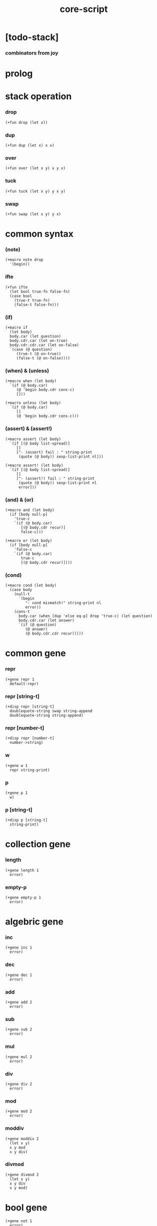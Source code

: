 #+property: tangle core-script.cs
#+title: core-script

* [todo-stack]

*** combinators from joy

* prolog

* stack operation

*** drop

    #+begin_src cicada
    (+fun drop (let x))
    #+end_src

*** dup

    #+begin_src cicada
    (+fun dup (let x) x x)
    #+end_src

*** over

    #+begin_src cicada
    (+fun over (let x y) x y x)
    #+end_src

*** tuck

    #+begin_src cicada
    (+fun tuck (let x y) y x y)
    #+end_src

*** swap

    #+begin_src cicada
    (+fun swap (let x y) y x)
    #+end_src

* common syntax

*** (note)

    #+begin_src cicada
    (+macro note drop
      '(begin))
    #+end_src

*** ifte

    #+begin_src cicada
    (+fun ifte
      (let bool true-fn false-fn)
      (case bool
        (true-t true-fn)
        (false-t false-fn)))
    #+end_src

*** (if)

    #+begin_src cicada
    (+macro if
      (let body)
      body.car (let question)
      body.cdr.car (let on-true)
      body.cdr.cdr.car (let on-false)
      `(case (@ question)
         (true-t (@ on-true))
         (false-t (@ on-false))))
    #+end_src

*** (when) & (unless)

    #+begin_src cicada
    (+macro when (let body)
      `(if (@ body.car)
         (@ 'begin body.cdr cons-c)
         []))

    (+macro unless (let body)
      `(if (@ body.car)
         []
         (@ 'begin body.cdr cons-c)))
    #+end_src

*** (assert) & (assert!)

    #+begin_src cicada
    (+macro assert (let body)
      `(if [(@ body list-spread)]
         []
         ["- (assert) fail : " string-print
          (quote (@ body)) sexp-list-print nl]))

    (+macro assert! (let body)
      `(if [(@ body list-spread)]
         []
         ["- (assert!) fail : " string-print
          (quote (@ body)) sexp-list-print nl
          error]))
    #+end_src

*** (and) & (or)

    #+begin_src cicada
    (+macro and (let body)
      (if [body null-p]
        'true-c
        `(if (@ body.car)
           [(@ body.cdr recur)]
           false-c)))

    (+macro or (let body)
      (if [body null-p]
        'false-c
        `(if (@ body.car)
           true-c
           [(@ body.cdr recur)])))
    #+end_src

*** (cond)

    #+begin_src cicada
    (+macro cond (let body)
      (case body
        (null-t
          `(begin
             "- cond mismatch!" string-print nl
             error))
        (cons-t
          body.car (when [dup 'else eq-p] drop 'true-c) (let question)
          body.cdr.car (let answer)
          `(if (@ question)
             (@ answer)
             (@ body.cdr.cdr recur)))))
    #+end_src

* common gene

*** repr

    #+begin_src cicada
    (+gene repr 1
      default-repr)
    #+end_src

*** repr [string-t]

    #+begin_src cicada
    (+disp repr [string-t]
      doublequote-string swap string-append
      doublequote-string string-append)
    #+end_src

*** repr [number-t]

    #+begin_src cicada
    (+disp repr [number-t]
      number->string)
    #+end_src

*** w

    #+begin_src cicada
    (+gene w 1
      repr string-print)
    #+end_src

*** p

    #+begin_src cicada
    (+gene p 1
      w)
    #+end_src

*** p [string-t]

    #+begin_src cicada
    (+disp p [string-t]
      string-print)
    #+end_src

* collection gene

*** length

    #+begin_src cicada
    (+gene length 1
      error)
    #+end_src

*** empty-p

    #+begin_src cicada
    (+gene empty-p 1
      error)
    #+end_src

* algebric gene

*** inc

    #+begin_src cicada
    (+gene inc 1
      error)
    #+end_src

*** dec

    #+begin_src cicada
    (+gene dec 1
      error)
    #+end_src

*** add

    #+begin_src cicada
    (+gene add 2
      error)
    #+end_src

*** sub

    #+begin_src cicada
    (+gene sub 2
      error)
    #+end_src

*** mul

    #+begin_src cicada
    (+gene mul 2
      error)
    #+end_src

*** div

    #+begin_src cicada
    (+gene div 2
      error)
    #+end_src

*** mod

    #+begin_src cicada
    (+gene mod 2
      error)
    #+end_src

*** moddiv

    #+begin_src cicada
    (+gene moddiv 2
      (let x y)
      x y mod
      x y div)
    #+end_src

*** divmod

    #+begin_src cicada
    (+gene divmod 2
      (let x y)
      x y div
      x y mod)
    #+end_src

* bool gene

  #+begin_src cicada
  (+gene not 1
    error)
  #+end_src

* order gene

*** gt-p

    #+begin_src cicada
    (+gene gt-p 2
      error)
    #+end_src

*** lt-p

    #+begin_src cicada
    (+gene lt-p 2
      error)
    #+end_src

*** gteq-p

    #+begin_src cicada
    (+gene gteq-p 2
      (let x y)
      (or [x y eq-p]
          [x y gt-p]))
    #+end_src

*** lteq-p

    #+begin_src cicada
    (+gene lteq-p 2
      (let x y)
      (or [x y eq-p]
          [x y lt-p]))
    #+end_src

* combinator

*** times

    #+begin_src cicada
    (+fun times (let fun n)
      (unless [n 0 number-lteq-p]
        fun
        {fun} n number-dec recur))
    #+end_src

* bool

*** bool-u

    #+begin_src cicada
    (+union bool-u
      true-t
      false-t)
    #+end_src

*** bool-assert

    #+begin_src cicada
    (+fun bool-assert
      (let bool)
      (case bool
        (true-t)
        (else
          "- bool-assertion fail : " p bool p nl)))
    #+end_src

*** bool-if

    #+begin_src cicada
    (+macro bool-if
      (let body)
      body.car (let true-fn)
      body.cdr.car (let false-fn)
      `(begin
         {(@ true-fn)}
         {(@ false-fn)}
         ifte))
    #+end_src

*** bool-when & bool-unless

    #+begin_src cicada
    (+macro bool-when
      (let body)
      `(begin
         {(@ body list-spread)}
         {}
         ifte))

    (+macro bool-unless
      (let body)
      `(begin
         {}
         {(@ body list-spread)}
         ifte))
    #+end_src

*** repr [bool-u]

    #+begin_src cicada
    (+disp repr [bool-u]
      (bool-if "true-c" "false-c"))
    #+end_src

*** not [bool-u]

    #+begin_src cicada
    (+disp not [bool-u]
      bool-not)
    #+end_src

* number

*** gt-p [number-t number-t]

    #+begin_src cicada
    (+disp gt-p [number-t number-t]
      number-gt-p)
    #+end_src

*** lt-p [number-t number-t]

    #+begin_src cicada
    (+disp lt-p [number-t number-t]
      number-lt-p)
    #+end_src

*** inc [number-t]

    #+begin_src cicada
    (+disp inc [number-t]
      number-inc)
    #+end_src

*** dec [number-t]

    #+begin_src cicada
    (+disp dec [number-t]
      number-dec)
    #+end_src

*** add [number-t number-t]

    #+begin_src cicada
    (+disp add [number-t number-t]
      number-add)
    #+end_src

*** sub [number-t number-t]

    #+begin_src cicada
    (+disp sub [number-t number-t]
      number-sub)
    #+end_src

*** mul [number-t number-t]

    #+begin_src cicada
    (+disp mul [number-t number-t]
      number-mul)
    #+end_src

*** div [number-t number-t]

    #+begin_src cicada
    (+disp div [number-t number-t]
      number-div)
    #+end_src

*** mod [number-t number-t]

    #+begin_src cicada
    (+disp mod [number-t number-t]
      number-mod)
    #+end_src

* string

*** string-head

    #+begin_src cicada
    (+fun string-head
      0 string-ref)
    #+end_src

*** string-tail

    #+begin_src cicada
    (+fun string-tail
      dup string-length
      1 swap string-slice)
    #+end_src

*** string-last

    #+begin_src cicada
    (+fun string-last
      dup string-length
      dup number-dec swap string-slice)
    #+end_src

*** string-take

    #+begin_src cicada
    (+fun string-take
      (let string length)
      string 0 length string-slice)
    #+end_src

*** string-drop

    #+begin_src cicada
    (+fun string-drop
      (let string length)
      string length string string-length string-slice)
    #+end_src

*** string-member-p

    #+begin_src cicada
    (+fun string-member-p
      (let string substring)
      substring string-length (let length)
      (cond
        [string string-length length lt-p] false-c
        [string length string-take substring eq-p] true-c
        else [string string-tail substring recur]))
    #+end_src

*** string-split-by-char

    #+begin_src cicada
    (+fun string-split-by-char
      0 string-split-by-char-with-cursor)
    #+end_src

*** string-split-by-char-with-cursor

    #+begin_src cicada
    (+fun string-split-by-char-with-cursor
      (let string char cursor)
      (cond
        [string string-length cursor lteq-p]
        [string null-c cons-c]

        [string cursor string-ref char eq-p]
        [string cursor string-take
         string cursor string-drop string-tail char 0 recur
         cons-c]

        else
        [string char cursor number-inc recur]))
    #+end_src

* cons

*** decons

    #+begin_src cicada
    (+fun decons
      dup .car swap .cdr)
    #+end_src

* list

*** list-u

    #+begin_src cicada
    (+union list-u
      null-t
      cons-t)
    #+end_src

*** (lit-list)

    #+begin_src cicada
    (+macro lit-list (let body)
      `(begin mark (@ body list-spread) collect-list))
    #+end_src

*** list-length

    #+begin_src jojo
    (+fun list-length (let list)
      (if [list null-p]
        0
        [list.cdr recur number-inc]))
    #+end_src

*** list-append

    #+begin_src jojo
    (+fun list-append (let ante succ)
      (case ante
        (null-t succ)
        (cons-t ante.car ante.cdr succ recur cons-c)))
    #+end_src

*** tail-cons

    #+begin_src jojo
    (+fun tail-cons null-c cons-c list-append)
    #+end_src

*** list-reverse

    #+begin_src jojo
    (+fun list-reverse null-c swap list-reverse-swap-append)

    (+fun list-reverse-swap-append
      ;; -> ante list -- list
      (let list)
      (case list
        (null-t)
        (cons-t list.car swap cons-c list.cdr recur)))
    #+end_src

*** list-any-p

    #+begin_src jojo
    (+fun list-any-p (let list pred)
      (cond [list null-p] false-c
            [list.car pred] true-c
            else [list.cdr {pred} recur]))
    #+end_src

*** list-every-p

    #+begin_src jojo
    (+fun list-every-p (let list pred)
      (cond [list null-p] true-c
            [list.car pred bool-not] false-c
            else [list.cdr {pred} recur]))
    #+end_src

*** list-ante -- antecedent

    #+begin_src jojo
    (+fun list-ante (let list pred)
      (cond [list null-p] null-c
            [list.car pred] null-c
            else [list.car
                  list.cdr {pred} recur
                  cons-c]))
    #+end_src

*** list-succ -- succedent

    #+begin_src jojo
    (+fun list-succ (let list pred)
      (cond [list null-p] null-c
            [list.car pred] list
            else [list.cdr {pred} recur]))
    #+end_src

*** list-split-to-two

    #+begin_src jojo
    (+fun list-split-to-two (let list pred) ;; -- ante succ
      (cond [list null-p] [null-c null-c]
            [list.car pred] [null-c list]
            else [list.car
                  list.cdr {pred} recur
                  (let succ) cons-c succ]))
    #+end_src

*** list-map

    #+begin_src jojo
    (+fun list-map (let list fun)
      (case list
        (null-t null-c)
        (cons-t list.car fun list.cdr {fun} recur cons-c)))
    #+end_src

*** list-for-each

    #+begin_src jojo
    (+fun list-for-each (let list fun)
      (case list
        (null-t)
        (cons-t list.car fun list.cdr {fun} recur)))
    #+end_src

*** list-filter

    #+begin_src jojo
    (+fun list-filter (let list pred)
      (cond [list null-p] null-c
            [list.car pred]
            [list.car list.cdr {pred} recur cons-c]
            else [list.cdr {pred} recur]))
    #+end_src

*** list-foldr

    #+begin_src jojo
    (+fun list-foldr (let list b a-b->b)
      (case list
        (null-t b)
        (cons-t
          list.car
          list.cdr b {a-b->b} recur
          a-b->b)))
    #+end_src

*** list-foldl

    #+begin_src jojo
    (+fun list-foldl (let list b b-a->b)
      (case list
        (null-t b)
        (cons-t
          list.cdr b {b-a->b} recur
          list.car
          b-a->b)))
    #+end_src

*** list-member-p

    #+begin_src jojo
    (+fun list-member-p (let list x)
      list {x eq-p} list-any-p)
    #+end_src

*** repr [list-u]

    #+begin_src cicada
    (+disp repr [list-u]
      (let list)
      (case list
        (null-t "(lit-list)")
        (cons-t
          list list-inner-repr
          "(lit-list " swap string-append
          ")" string-append )))

    (+fun list-inner-repr
      (let list)
      (case list
        (null-t "")
        (cons-t
          list.car repr
          (unless [list.cdr null-p]
            " " string-append
            list.cdr recur string-append))))
    #+end_src

* dict

*** dict-t

    #+begin_src cicada
    (+data dict-t
      assoc-list)
    #+end_src

*** new-dict

    #+begin_src cicada
    (+fun new-dict
      null-c dict-c)
    #+end_src

*** dict-get

    #+begin_src cicada
    (+fun dict-get dict-find bool-assert)
    #+end_src

*** dict-find

    #+begin_src cicada
    (+fun dict-find
      (let dict key)
      ;; -- | [ value true-t]
      ;;      [ false-t]
      dict.assoc-list
      key assoc-list-find)
    #+end_src

*** assoc-list-find

    #+begin_src cicada
    (+fun assoc-list-find
      (let assoc-list key)
      ;; -- | [ value true-t]
      ;;      [ false-t]
      (case assoc-list
        (null-t false-c)
        (cons-t
          (if [assoc-list.car.car key eq-p]
            [assoc-list.car.cdr true-c]
            [assoc-list.cdr key recur]))))
    #+end_src

*** dict-insert

    #+begin_src cicada
    (+fun dict-insert
      (let dict key value)
      ;; -- dict
      dict.assoc-list
      key value assoc-list-insert
      (. assoc-list) dict clone)
    #+end_src

*** assoc-list-insert

    #+begin_src cicada
    (+fun assoc-list-insert
      (let assoc-list key value)
      key value cons-c assoc-list cons-c)
    #+end_src

*** (lit-dict)

    #+begin_src cicada
    (+macro lit-dict (let body)
      `(begin (lit-list (@ body list-spread)) even-list->dict))
    #+end_src

*** even-list->dict

    #+begin_src cicada
    (+fun even-list->dict
      even-list->assoc-list dict-c)
    #+end_src

*** even-list->assoc-list

    #+begin_src cicada
    (+fun even-list->assoc-list
      (let even-list)
      (case even-list
        (null-t null-c)
        (cons-t
          even-list.car even-list.cdr.car cons-c
          even-list.cdr.cdr recur cons-c)))
    #+end_src

*** repr [dict-t]

    #+begin_src cicada
    (+disp repr [dict-t]
      .assoc-list (let assoc-list)
      (case assoc-list
        (null-t "(lit-dict)")
        (cons-t
          "(lit-dict "
          assoc-list assoc-list-inner-repr string-append
          ")" string-append)))
    #+end_src

*** assoc-list-inner-repr

    #+begin_src cicada
    (+fun assoc-list-inner-repr
      (let assoc-list)
      (case assoc-list
        (null-t "")
        (cons-t
          assoc-list.car decons
          swap repr " " string-append
          swap repr string-append
          (unless [assoc-list.cdr null-p]
            ", " string-append
            assoc-list.cdr recur string-append))))
    #+end_src

* test

*** bool

    #+begin_src cicada
    (assert
      true-c false-c bool-and
      false-c eq-p)

    (assert
      true-c false-c bool-or
      true-c eq-p)

    (assert
      true-c bool-not
      false-c eq-p)

    (assert
      true-c bool-not bool-not
      true-c eq-p)

    (assert
      true-c not
      false-c eq-p)

    (assert
      true-c not not
      true-c eq-p)
    #+end_src

*** eq-p

    #+begin_src cicada
    (assert
      1 2 3 null-c cons-c cons-c cons-c
      1 2 3 null-c cons-c cons-c cons-c eq-p)
    #+end_src

*** number

***** number-factorial

      #+begin_src cicada
      (+fun number-factorial-case
        (let n)
        (case [n 0 eq-p]
          (true-t 1)
          (false-t n number-dec recur n number-mul)))

      (assert
        5 number-factorial-case
        120 eq-p)

      (+fun number-factorial-ifte
        (let n)
        n 0 eq-p
        {1}
        {n number-dec recur n number-mul}
        ifte)

      (assert
        5 number-factorial-ifte
        120 eq-p)

      (+fun number-factorial
        (let n)
        (if [n 0 eq-p]
          1
          [n number-dec recur n number-mul]))

      (assert
        5 number-factorial
        120 eq-p)
      #+end_src

*** string

    #+begin_src cicada
    (assert
      "0123" string-length
      4 eq-p)

    (assert
      "0123" "4567" string-append
      "01234567" eq-p)

    (assert
      "01234567" 3 string-ref
      "3" eq-p)

    (assert
      "01234567" 3 5 string-slice
      "34" eq-p)

    (assert
      123 number->string
      "123" eq-p)

    (assert
      "01234567" string-head
      "0" eq-p)

    (assert
      "01234567" string-tail
      "1234567" eq-p)

    (assert
      "01234567" string-last
      "7" eq-p)

    (assert
      "01234567" 3 string-take
      "012" eq-p)

    (assert
      "01234567" 3 string-drop
      "34567" eq-p)

    (assert
      "01234567" "34567" string-member-p)

    (assert
      "01234567" "012" string-member-p)

    (assert
      "01234567" "34567*" string-member-p bool-not)

    (assert
      "01234567" "*012" string-member-p bool-not)

    (assert
      "0123.4567" "." string-split-by-char
      (lit-list "0123" "4567")
      eq-p)

    (assert
      "..0123..4567.." "." string-split-by-char
      (lit-list "" "" "0123" "" "4567" "" "")
      eq-p)

    (assert
      "0.1.2.3.4.5.6.7" "." string-split-by-char
      '(0 1 2 3 4 5 6 7)
      eq-p)
    #+end_src

*** nat

    #+begin_src cicada
    (+union nat-u
      zero-t
      succ-t)

    (+data zero-t)

    (+data succ-t
      prev)

    (+fun nat-add
      (let m n)
      (case n
        (zero-t m)
        (succ-t m n.prev recur succ-c)))

    (+fun nat-mul
      (let m n)
      (case n
        (zero-t n)
        (succ-t m n.prev recur m nat-add)))

    (+fun nat-factorial
      (let n)
      (case n
        (zero-t zero-c succ-c)
        (succ-t n.prev recur n nat-mul)))

    (assert
      zero-c succ-c succ-c succ-c succ-c succ-c nat-factorial
      zero-c succ-c succ-c succ-c succ-c succ-c
      zero-c succ-c succ-c succ-c succ-c nat-mul
      zero-c succ-c succ-c succ-c nat-mul
      zero-c succ-c succ-c nat-mul
      zero-c succ-c nat-mul
      eq-p)
    #+end_src

*** (+var)

    #+begin_src cicada
    (+var var-cons 1 null-c cons-c)

    (assert
      2 var-cons.car!
      var-cons 2 null-c cons-c eq-p)

    (+fun nat->number
      (let n)
      (case n
        (zero-t 0)
        (succ-t n.prev recur number-inc)))

    (+var var-nat zero-c succ-c succ-c)

    (assert
      var-nat nat->number 2 eq-p)

    (assert
      zero-c var-nat.prev!
      var-nat nat->number 1 eq-p)
    #+end_src

*** (@)

    #+begin_src cicada
    (assert
      `(1 2 (@ 1 2 number-add number->string))
      '(1 2 3) eq-p)
    #+end_src

*** (+gene) & (+disp)

    #+begin_src cicada
    (+gene gene0 2
      drop drop
      "default gene0")

    (assert 1 2 gene0 "default gene0" eq-p)

    (+disp gene0 [number-t number-t]
      drop drop
      "number-t number-t gene0")

    (assert 1 2 gene0 "number-t number-t gene0" eq-p)
    #+end_src

*** (when) & (unless)

    #+begin_src cicada
    (assert
      (when [1 1 eq-p] 'ok)
      'ok eq-p)

    (assert
      true-c
      (unless [1 1 eq-p] 'ugh))

    (assert
      true-c
      (when [1 2 eq-p] 'ugh))

    (assert
      (unless [1 2 eq-p] 'ok)
      'ok eq-p)
    #+end_src

*** combinator

***** times

      #+begin_src cicada
      (assert
        "" {"*" string-append} 3 times
        "***" eq-p)
      #+end_src

*** cons

    #+begin_src cicada
    (begin
      1 2 cons-c
      decons
      2 eq-p bool-assert
      1 eq-p bool-assert)
    #+end_src

*** list

***** (lit-list)

      #+begin_src cicada
      (assert
        mark 0 1 2 3 4 collect-list
        (lit-list 0 1 2 3 4)
        eq-p)
      #+end_src

***** basic

      #+begin_src cicada
      (assert '(a b c) list-length 3 eq-p)
      (assert '(a b c) '(d e f) list-append '(a b c d e f) eq-p)
      (assert '(a b c) 'd tail-cons '(a b c d) eq-p)

      (assert
        (lit-list 0 1 2 3 4)
        (lit-list 5 6 7 8 9)
        list-append
        (lit-list 0 1 2 3 4 5 6 7 8 9)
        eq-p)

      (assert
        (lit-list 0 1 2 3 4 5 6 7 8 9)
        list-reverse
        (lit-list 9 8 7 6 5 4 3 2 1 0)
        eq-p)
      #+end_src

***** list-split-to-two

      #+begin_src cicada
      (assert
        (lit-list 0 1 2 3 4 5 6 7 8 9)
        {5 gteq-p} list-ante
        (lit-list 0 1 2 3 4)
        eq-p)

      (assert
        (lit-list 0 1 2 3 4 5 6 7 8 9)
        {5 gteq-p} list-split-to-two
        swap (lit-list 0 1 2 3 4) eq-p
        swap (lit-list 5 6 7 8 9) eq-p
        bool-and)
      #+end_src

***** list-map & list-filter

      #+begin_src cicada
      (assert
        (lit-list 0 1 2 3 4 5 6 7 8 9)
        {inc} list-map
        (lit-list 1 2 3 4 5 6 7 8 9 10)
        eq-p)

      (assert
        (lit-list 0 1 2 3 4 5 6 7 8 9)
        {2 mod 0 eq-p} list-filter
        (lit-list 0 2 4 6 8)
        eq-p)
      #+end_src

***** list-foldr & list-foldl

      #+begin_src cicada
      (assert
        (lit-list 0 1 2 3 4 5) 100 {add} list-foldr
        0 1 2 3 4 5 100 add add add add add add
        eq-p)

      (assert
        (lit-list 0 1 2 3 4 5) 100 {add} list-foldl
        100 5 add 4 add 3 add 2 add 1 add 0 add
        eq-p)

      (assert
        (lit-list
          (lit-list 1 2 3)
          (lit-list 4 5 6)
          (lit-list 7 8 9))
        null-c {list-append} list-foldr
        (lit-list 1 2 3, 4 5 6, 7 8 9)
        eq-p)

      (assert
        (lit-list
          (lit-list 1 2 3)
          (lit-list 4 5 6)
          (lit-list 7 8 9))
        null-c {list-append} list-foldl
        (lit-list 7 8 9, 4 5 6, 1 2 3)
        eq-p)
      #+end_src

*** dict

    #+begin_src cicada
    (begin
      new-dict
      1 "v1" dict-insert (let dict)
      dict 1 dict-find bool-assert
      "v1" eq-p bool-assert)

    (begin
      (lit-dict
        1 "v1"
        2 "v2"
        3 "v3")
      (let dict)
      dict 1 dict-find bool-assert "v1" eq-p bool-assert
      dict 2 dict-find bool-assert "v2" eq-p bool-assert
      dict 3 dict-find bool-assert "v3" eq-p bool-assert)

    (begin
      new-dict
      1 "v1" dict-insert
      2 "v2" dict-insert
      3 "v3" dict-insert
      (let dict)
      dict 1 dict-get "v1" eq-p bool-assert
      dict 2 dict-get "v2" eq-p bool-assert
      dict 3 dict-get "v3" eq-p bool-assert)
    #+end_src

*** bool-if & bool-when & bool-unless

    #+begin_src cicada
    (assert true-c (bool-if 1 2) 1 eq-p)
    (assert false-c (bool-if 1 2) 2 eq-p)

    (assert true-c (bool-when 'ok) 'ok eq-p)
    (assert 'ok false-c (bool-when 'ugh) 'ok eq-p)

    (assert false-c (bool-unless 'ok) 'ok eq-p)
    (assert 'ok true-c (bool-unless 'ugh) 'ok eq-p)
    #+end_src

* epilog

*** play

    #+begin_src cicada
    #note
    (begin
      '(a b c) w nl
      '(a b c) p nl)

    #note
    (begin
      zero-c succ-c p nl)

    #note
    (begin
      (lit-list
       (lit-list
        (lit-dict
         1 "v1"
         2 (lit-dict
            1 "v1"
            2 "v2"
            3 "v3")
         3 "v3")))
      (let dict)
      dict w nl)
    #+end_src

*** main

    #+begin_src cicada

    #+end_src
